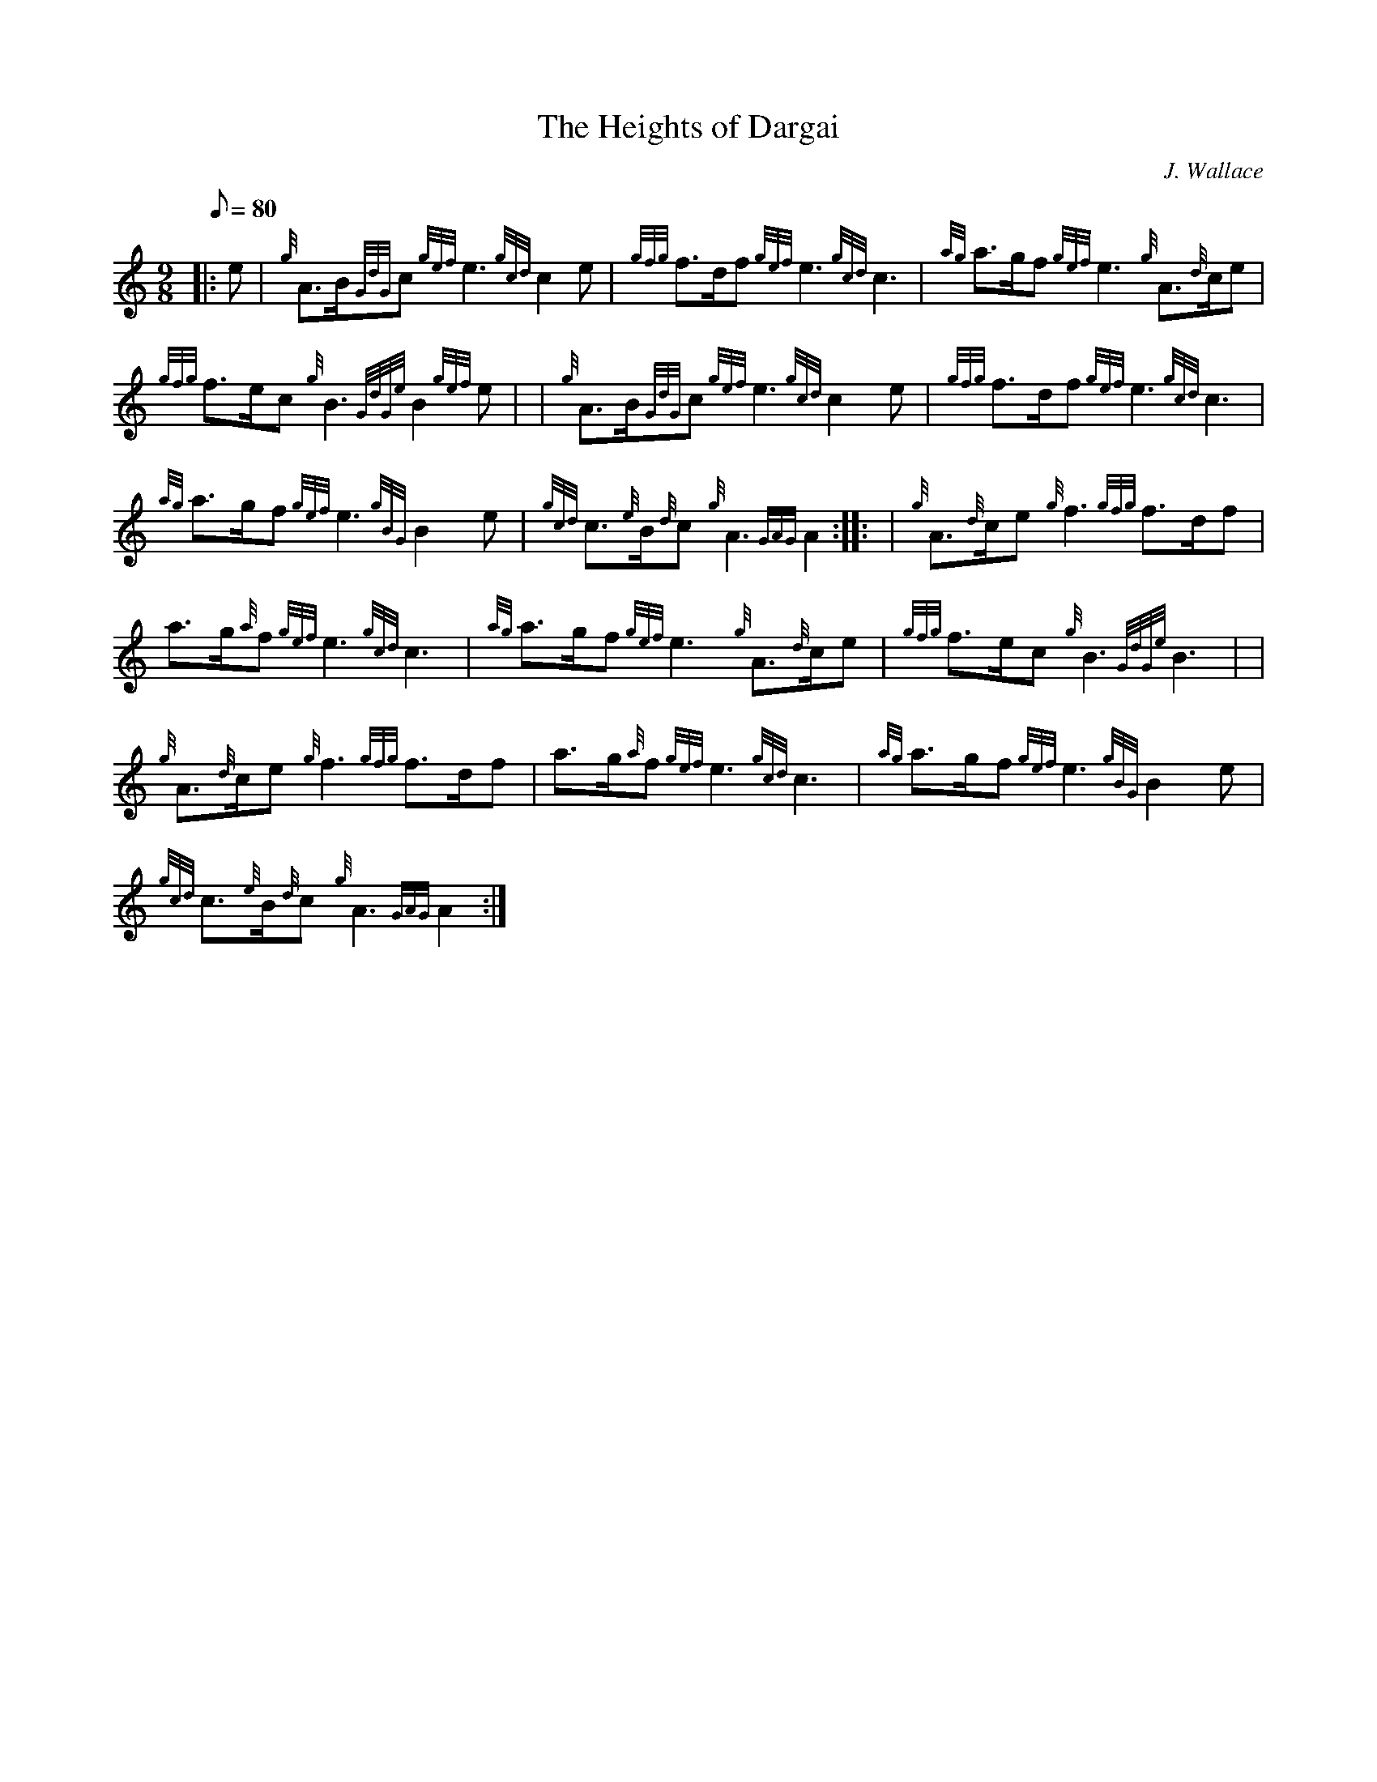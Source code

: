 X: 1
T:The Heights of Dargai
M:9/8
L:1/8
Q:80
C:J. Wallace
S:March 9/8
K:HP
|: e|
{g}A3/2B/2{GdG}c{gef}e3{gcd}c2e|
{gfg}f3/2d/2f{gef}e3{gcd}c3|
{ag}a3/2g/2f{gef}e3{g}A3/2{d}c/2e|  !
{gfg}f3/2e/2c{g}B3{GdGe}B2{gef}e| |
{g}A3/2B/2{GdG}c{gef}e3{gcd}c2e|
{gfg}f3/2d/2f{gef}e3{gcd}c3|  !
{ag}a3/2g/2f{gef}e3{gBG}B2e|
{gcd}c3/2{e}B/2{d}c{g}A3{GAG}A2:| |:
| {g}A3/2{d}c/2e{g}f3{gfg}f3/2d/2f|  !
a3/2g/2{a}f{gef}e3{gcd}c3|
{ag}a3/2g/2f{gef}e3{g}A3/2{d}c/2e|
{gfg}f3/2e/2c{g}B3{GdGe}B3| |  !
{g}A3/2{d}c/2e{g}f3{gfg}f3/2d/2f|
a3/2g/2{a}f{gef}e3{gcd}c3|
{ag}a3/2g/2f{gef}e3{gBG}B2e|  !
{gcd}c3/2{e}B/2{d}c{g}A3{GAG}A2:|
